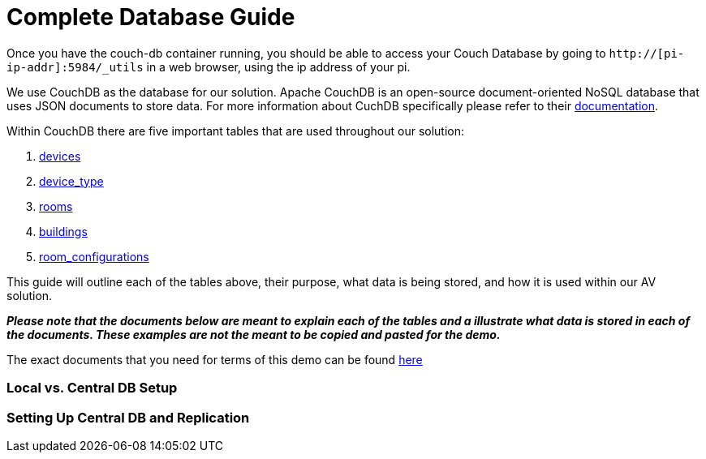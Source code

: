= Complete Database Guide

Once you have the couch-db container running, you should be able to access your Couch Database by going to `+http://[pi-ip-addr]:5984/_utils+` in a web browser, using the ip address of your pi.

We use CouchDB as the database for our solution. Apache CouchDB is an open-source document-oriented NoSQL database
that uses JSON documents to store data. For more information about CuchDB specifically please refer to their http://docs.couchdb.org/en/stable/intro/index.html[documentation].
 
Within CouchDB there are five important tables that are used throughout our solution:

. xref:devices.adoc[devices]
. xref:device_type.adoc[device_type]
. xref:rooms.adoc[rooms]
. xref:buildings.adoc[buildings]
. xref:room_configurations.adoc[room_configurations]

This guide will outline each of the tables above, their purpose, what data is being stored, and how it is used within our AV solution.

*_Please note that the documents below are meant to explain each of the tables and a illustrate what data is stored in each of the documents. These examples are not the meant to be copied and pasted for the demo._* 

The exact documents that you need for terms of this demo can be found xref:DemoDB.adoc[here]

=== Local vs. Central DB Setup

=== Setting Up Central DB and Replication